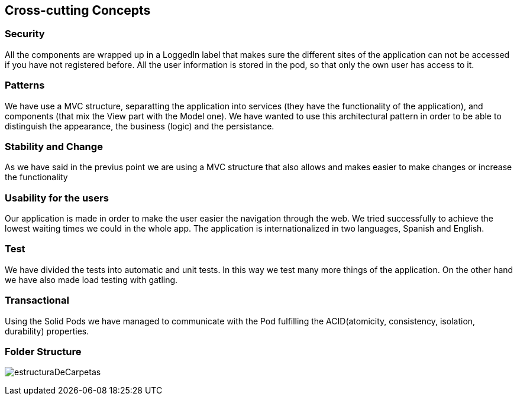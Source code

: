 [[section-concepts]]
== Cross-cutting Concepts

=== Security 
All the components are wrapped up in a LoggedIn label that makes sure the different sites of the application can not be accessed if you have not registered before.
All the user information is stored in the pod, so that only the own user has access to it.

=== Patterns
We have use a MVC structure, separatting the application into services (they have the functionality of the application), and components (that mix the View part with the Model one).
We have wanted to use this architectural pattern in order to be able to distinguish the appearance, the business (logic) and the persistance.

=== Stability and Change 
As we have said in the previus point we are using a MVC structure that also allows and makes easier to make changes or increase the functionality

=== Usability for the users
Our application is made in order to make the user easier the navigation through the web. We tried successfully to achieve the lowest waiting times we could in the whole app. The application is internationalized in two languages, Spanish and English.

=== Test
We have divided the tests into automatic and unit tests.  In this way we test many more things of the application.
On the other hand we have also made load testing with gatling.

=== Transactional
Using the Solid Pods we have managed to communicate with the Pod fulfilling the ACID(atomicity, consistency, isolation, durability) properties.

=== Folder Structure
****
image:estructuraDeCarpetas.png[]
****